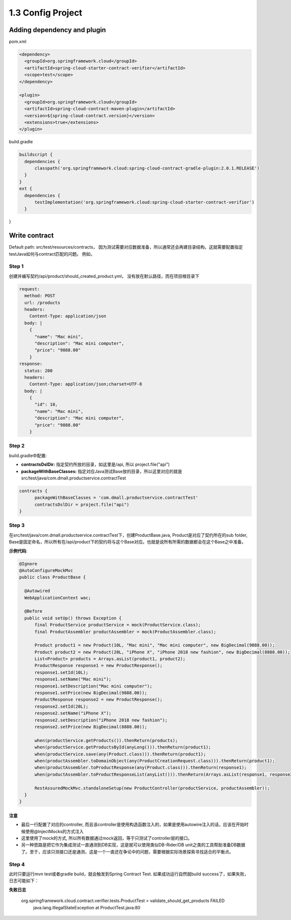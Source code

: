 1.3 Config Project
============================

Adding dependency and plugin
---------------------------------

pom.xml

.. code-block:: xml
  
  <dependency>
    <groupId>org.springframework.cloud</groupId>
    <artifactId>spring-cloud-starter-contract-verifier</artifactId>
    <scope>test</scope>
  </dependency>

  <plugin>
    <groupId>org.springframework.cloud</groupId>
    <artifactId>spring-cloud-contract-maven-plugin</artifactId>
    <version>${spring-cloud-contract.version}</version>
    <extensions>true</extensions>
  </plugin>


build.gradle

.. code-block:: groovy
  
  buildscript {
    dependencies {
        classpath('org.springframework.cloud:spring-cloud-contract-gradle-plugin:2.0.1.RELEASE')
    }  
  }
  ext {
    dependencies {
        testImplementation('org.springframework.cloud:spring-cloud-starter-contract-verifier')
    }
}



Write contract
-----------------

Default path: src/test/resources/contracts， 因为测试需要对应数据准备，所以通常还会再建目录结构，这就需要配置指定testJava如何与contract匹配的问题。 例如，

Step 1
^^^^^^^

创建并编写契约/api/product/should_created_product.yml， 没有放在默认路径，而在项目根目录下

.. code-block:: yaml
  
  request:
    method: POST
    url: /products
    headers:
      Content-Type: application/json
    body: |
      {
        "name": "Mac mini",
        "description": "Mac mini computer",
        "price": "9888.00"
      }
  response:
    status: 200
    headers:
      Content-Type: application/json;charset=UTF-8
    body: |
      {
        "id": 10,
        "name": "Mac mini",
        "description": "Mac mini computer",
        "price": "9888.00"
      }



Step 2
^^^^^^^^

build.gradle中配置: 

* **contractsDslDir:** 指定契约所放的目录，如这里是/api, 所以 project.file("api")
* **packageWithBaseClasses:** 指定对应Java测试Base放的目录，所以这里对应的就是src/test/java/com.dmall.productservice.contractTest

.. code-block:: groovy
  
  contracts {
        packageWithBaseClasses = 'com.dmall.productservice.contractTest'
        contractsDslDir = project.file("api")
  }

Step 3
^^^^^^^^

在src/test/java/com.dmall.productservice.contractTest下，创建ProductBase.java, Product是对应了契约所在的sub folder, Base是固定命名，所以所有在/api/product下的契约将与这个Base对应。也就是说所有所需的数据都会在这个Base之中准备。 

**示例代码**: 

.. code-block:: java
  
  @Ignore
  @AutoConfigureMockMvc
  public class ProductBase {
  
    @Autowired
    WebApplicationContext wac;

    @Before
    public void setUp() throws Exception {
        final ProductService productService = mock(ProductService.class);
        final ProductAssembler productAssembler = mock(ProductAssembler.class);

        Product product1 = new Product(10L, "Mac mini", "Mac mini computer", new BigDecimal(9888.00));
        Product product2 = new Product(20L, "iPhone X", "iPhone 2018 new fashion", new BigDecimal(8888.00));
        List<Product> products = Arrays.asList(product1, product2);
        ProductResponse response1 = new ProductResponse();
        response1.setId(10L);
        response1.setName("Mac mini");
        response1.setDescription("Mac mini computer");
        response1.setPrice(new BigDecimal(9888.00));
        ProductResponse response2 = new ProductResponse();
        response2.setId(20L);
        response2.setName("iPhone X");
        response2.setDescription("iPhone 2018 new fashion");
        response2.setPrice(new BigDecimal(8888.00));

        when(productService.getProducts()).thenReturn(products);
        when(productService.getProductsById(anyLong())).thenReturn(product1);
        when(productService.save(any(Product.class))).thenReturn(product1);
        when(productAssembler.toDomainObject(any(ProductCreationRequest.class))).thenReturn(product1);
        when(productAssembler.toProductResponse(any(Product.class))).thenReturn(response1);
        when(productAssembler.toProductResponseList(anyList())).thenReturn(Arrays.asList(response1, response2));

        RestAssuredMockMvc.standaloneSetup(new ProductController(productService, productAssembler));
    }
  }

注意
`````
* 最后一行配置了对应的controller, 而且该controller是使用构造函数注入的，如果是使用autowire注入的话，应该在开始时候使用@InjectMocks的方式注入
* 这里使用了mock的方式, 所以所有数据通过mock返回，等于只测试了controller层的接口。
* 另一种思路是把它作为集成测试一直通测到DB实现，这是就可以使用类似DB-Rider/DB unit之类的工具帮助准备DB数据了。至于，应该只测接口还是通测，这是一个一直还在争论中的问题，需要根据实际场景探索寻找适合的平衡点。

Step 4
^^^^^^^^^

此时只要运行mvn test或者gradle build，就会触发到Spring Contract Test. 如果成功运行自然就build success了，如果失败，日志可能如下：

**失败日志**

  org.springframework.cloud.contract.verifier.tests.ProductTest > validate_should_get_products FAILED
    java.lang.IllegalStateException at ProductTest.java:80



.. index:: Testing, Contract


